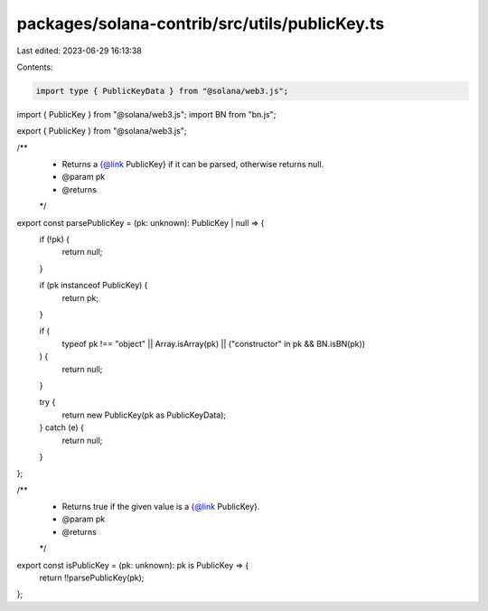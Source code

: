 packages/solana-contrib/src/utils/publicKey.ts
==============================================

Last edited: 2023-06-29 16:13:38

Contents:

.. code-block:: ts

    import type { PublicKeyData } from "@solana/web3.js";
import { PublicKey } from "@solana/web3.js";
import BN from "bn.js";

export { PublicKey } from "@solana/web3.js";

/**
 * Returns a {@link PublicKey} if it can be parsed, otherwise returns null.
 * @param pk
 * @returns
 */
export const parsePublicKey = (pk: unknown): PublicKey | null => {
  if (!pk) {
    return null;
  }

  if (pk instanceof PublicKey) {
    return pk;
  }

  if (
    typeof pk !== "object" ||
    Array.isArray(pk) ||
    ("constructor" in pk && BN.isBN(pk))
  ) {
    return null;
  }

  try {
    return new PublicKey(pk as PublicKeyData);
  } catch (e) {
    return null;
  }
};

/**
 * Returns true if the given value is a {@link PublicKey}.
 * @param pk
 * @returns
 */
export const isPublicKey = (pk: unknown): pk is PublicKey => {
  return !!parsePublicKey(pk);
};


